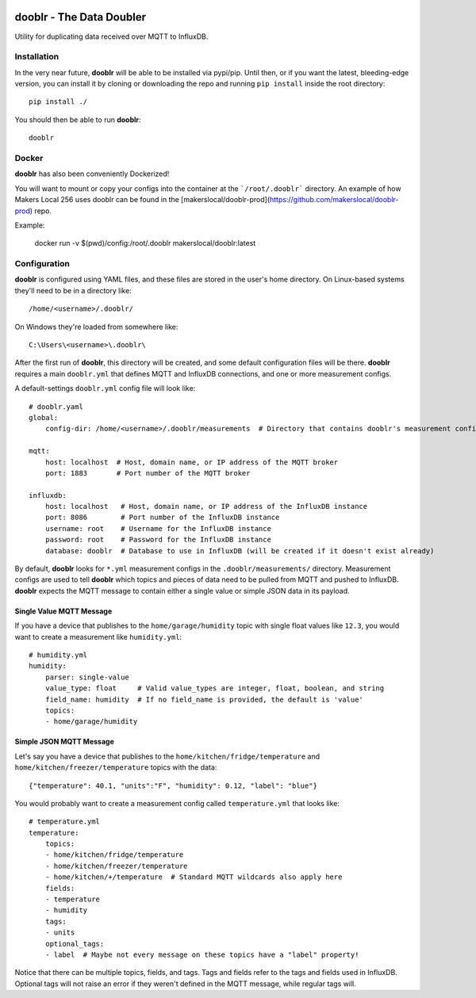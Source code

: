 |Logo|

dooblr - The Data Doubler
=========================

|Build Status|

Utility for duplicating data received over MQTT to InfluxDB.

Installation
------------
In the very near future, **dooblr** will be able to be installed via pypi/pip. Until then, or if you want the latest,
bleeding-edge version, you can install it by cloning or downloading the repo and running ``pip install`` inside the
root directory::

    pip install ./

You should then be able to run **dooblr**::

    dooblr

Docker
------
**dooblr** has also been conveniently Dockerized!

You will want to mount or copy your configs into the container at the ```/root/.dooblr``` directory.  An example of how Makers Local 256 uses dooblr can be found in the [makerslocal/dooblr-prod](https://github.com/makerslocal/dooblr-prod) repo.

Example:

    docker run -v $(pwd)/config:/root/.dooblr makerslocal/dooblr:latest

Configuration
-------------
**dooblr** is configured using YAML files, and these files are stored in the user's home directory. On Linux-based
systems they'll need to be in a directory like::

    /home/<username>/.dooblr/

On Windows they're loaded from somewhere like::

    C:\Users\<username>\.dooblr\

After the first run of **dooblr**, this directory will be created, and some default configuration files will be there.
**dooblr** requires a main ``dooblr.yml`` that defines MQTT and InfluxDB connections, and one or more measurement
configs.

A default-settings ``dooblr.yml`` config file will look like::

    # dooblr.yaml
    global:
        config-dir: /home/<username>/.dooblr/measurements  # Directory that contains dooblr's measurement configs

    mqtt:
        host: localhost  # Host, domain name, or IP address of the MQTT broker
        port: 1883       # Port number of the MQTT broker

    influxdb:
        host: localhost   # Host, domain name, or IP address of the InfluxDB instance
        port: 8086        # Port number of the InfluxDB instance
        username: root    # Username for the InfluxDB instance
        password: root    # Password for the InfluxDB instance
        database: dooblr  # Database to use in InfluxDB (will be created if it doesn't exist already)

By default, **dooblr** looks for ``*.yml`` measurement configs in the ``.dooblr/measurements/`` directory. Measurement
configs are used to tell **dooblr** which topics and pieces of data need to be pulled from MQTT and pushed to InfluxDB.
**dooblr** expects the MQTT message to contain either a single value or simple JSON data in its payload.

Single Value MQTT Message
+++++++++++++++++++++++++
If you have a device that publishes to the ``home/garage/humidity`` topic with single float values like ``12.3``,
you would want to create a measurement like ``humidity.yml``::

    # humidity.yml
    humidity:
        parser: single-value
        value_type: float     # Valid value_types are integer, float, boolean, and string
        field_name: humidity  # If no field_name is provided, the default is 'value'
        topics:
        - home/garage/humidity


Simple JSON MQTT Message
++++++++++++++++++++++++
Let's say you have a device that publishes to the ``home/kitchen/fridge/temperature`` and
``home/kitchen/freezer/temperature`` topics with the data::

    {"temperature": 40.1, "units":"F", "humidity": 0.12, "label": "blue"}

You would probably want to create a measurement config called ``temperature.yml`` that looks like::

    # temperature.yml
    temperature:
        topics:
        - home/kitchen/fridge/temperature
        - home/kitchen/freezer/temperature
        - home/kitchen/+/temperature  # Standard MQTT wildcards also apply here
        fields:
        - temperature
        - humidity
        tags:
        - units
        optional_tags:
        - label  # Maybe not every message on these topics have a "label" property!

Notice that there can be multiple topics, fields, and tags. Tags and fields refer to the tags and fields used in
InfluxDB. Optional tags will not raise an error if they weren't defined in the MQTT message, while regular tags will.

.. |Build Status| image:: https://travis-ci.org/makerslocal/dooblr.svg?branch=master
   :target: https://travis-ci.org/makerslocal/dooblr

.. |Logo| image:: https://github.com/makerslocal/dooblr/blob/master/logo/text_logo.png?raw=true
   :height: 70px
   :alt: dooblr logo




